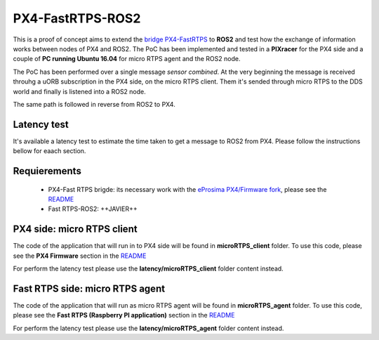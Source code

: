 PX4-FastRTPS-ROS2
=================

This is a proof of concept aims to extend the `bridge PX4-FastRTPS <https://github.com/eProsima/Firmware.git>`_ to **ROS2** and test how the exchange of information works between nodes of PX4 and ROS2. The PoC has been implemented and tested in a **PIXracer** for the PX4 side and a couple of **PC running Ubuntu 16.04** for micro RTPS agent and the ROS2 node.

The PoC has been performed over a single message *sensor combined*. At the very beginning the message is received throuhg a uORB subscription in the PX4 side, on the micro RTPS client. Them it's sended through micro RTPS to the DDS world and finally is listened into a ROS2 node.

The same path is followed in reverse from ROS2 to PX4.

.. image:: doc/bridge-ROS2.png

Latency test
------------

It's available a latency test to estimate the time taken to get a message to ROS2 from PX4. Please follow the instructions bellow for eaach section.

Requierements
-------------

 - PX4-Fast RTPS brigde: its necessary work with the `eProsima PX4/Firmware fork <https://github.com/eProsima/Firmware.git>`_, please see the `README <https://github.com/eProsima/Firmware/blob/micrortps/README_eprosima.rst>`_
 - Fast RTPS-ROS2: ++JAVIER++

PX4 side: micro RTPS client
---------------------------

The code of the application that will run in to PX4 side will be found in **microRTPS_client** folder. To use this code, please see the **PX4 Firmware** section in the `README <https://github.com/eProsima/Firmware/blob/micrortps/README_eprosima.rst>`_

For perform the latency test please use the **latency/microRTPS_client** folder content instead.

Fast RTPS side: micro RTPS agent
--------------------------------

The code of the application that will run as micro RTPS agent will be found in **microRTPS_agent** folder. To use this code, please see the **Fast RTPS (Raspberry PI application)** section in the `README <https://github.com/eProsima/Firmware/blob/micrortps/README_eprosima.rst>`_

For perform the latency test please use the **latency/microRTPS_agent** folder content instead.

